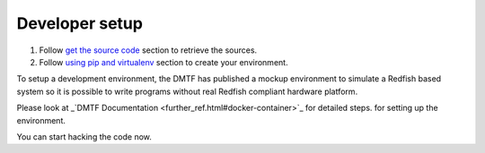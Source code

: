 ===============
Developer setup
===============

#. Follow `get the source code <http://pythonhosted.org/python-redfish/readme.html#get-the-source-code>`_ section to retrieve the sources.
#. Follow `using pip and virtualenv <http://pythonhosted.org/python-redfish/installation.html#using-pip-and-virtualenv>`_ section to create your environment.

To setup a development environment, the DMTF has published a mockup environment
to simulate a Redfish based system so it is possible to write programs without
real Redfish compliant hardware platform.

Please look at _`DMTF Documentation <further_ref.html#docker-container>`_ for detailed steps.
for setting up the environment.

You can start hacking the code now.
